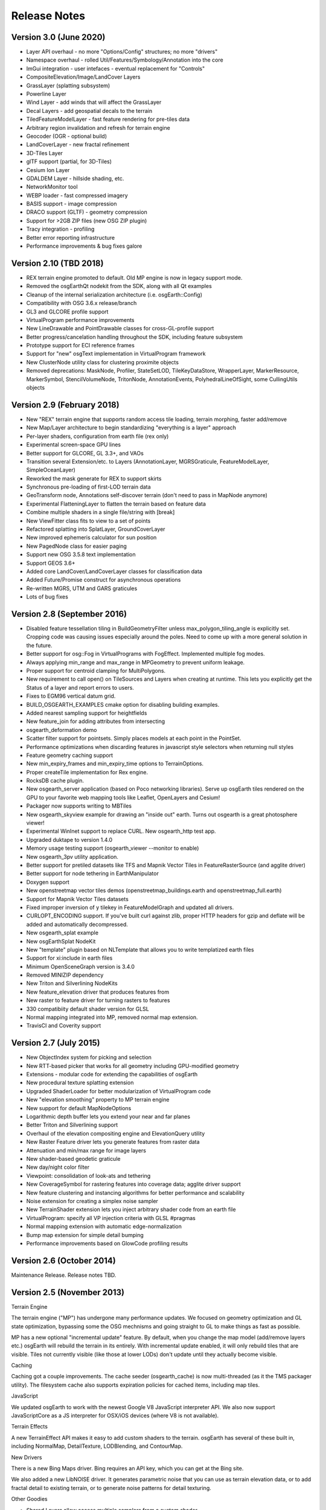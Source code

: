 Release Notes
=============

Version 3.0 (June 2020)
----------------------------
* Layer API overhaul - no more "Options/Config" structures; no more "drivers"
* Namespace overhaul - rolled Util/Features/Symbology/Annotation into the core
* ImGui integration - user intefaces - eventual replacement for "Controls"
* CompositeElevation/Image/LandCover Layers
* GrassLayer (splatting subsystem)
* Powerline Layer
* Wind Layer - add winds that will affect the GrassLayer
* Decal Layers - add geospatial decals to the terrain
* TiledFeatureModelLayer - fast feature rendering for pre-tiles data
* Arbitrary region invalidation and refresh for terrain engine
* Geocoder (OGR - optional build)
* LandCoverLayer - new fractal refinement
* 3D-Tiles Layer
* glTF support (partial, for 3D-Tiles)
* Cesium Ion Layer
* GDALDEM Layer - hillside shading, etc.
* NetworkMonitor tool
* WEBP loader - fast compressed imagery
* BASIS support - image compression
* DRACO support (GLTF) - geometry compression
* Support for >2GB ZIP files (new OSG ZIP plugin)
* Tracy integration - profiling
* Better error reporting infrastructure
* Performance improvements & bug fixes galore

Version 2.10 (TBD 2018)
----------------------------
* REX terrain engine promoted to default. Old MP engine is now in legacy support mode.
* Removed the osgEarthQt nodekit from the SDK, along with all Qt examples
* Cleanup of the internal serialization architecture (i.e. osgEarth::Config)
* Compatibility with OSG 3.6.x release/branch
* GL3 and GLCORE profile support
* VirtualProgram performance improvements
* New LineDrawable and PointDrawable classes for cross-GL-profile support
* Better progress/cancelation handling throughout the SDK, including feature subsystem
* Prototype support for ECI reference frames
* Support for "new" osgText implementation in VirtualProgram framework
* New ClusterNode utility class for clustering proximite objects
* Removed deprecations: MaskNode, Profiler, StateSetLOD, TileKeyDataStore, WrapperLayer, MarkerResource, MarkerSymbol, StencilVolumeNode, TritonNode, AnnotationEvents, PolyhedralLineOfSight, some CullingUtils objects

Version 2.9 (February 2018)
---------------------------

* New "REX" terrain engine that supports random access tile loading, terrain morphing, faster add/remove
* New Map/Layer architecture to begin standardizing "everything is a layer" approach
* Per-layer shaders, configuration from earth file (rex only)
* Experimental screen-space GPU lines
* Better support for GLCORE, GL 3.3+, and VAOs
* Transition several Extension/etc. to Layers (AnnotationLayer, MGRSGraticule, FeatureModelLayer, SimpleOceanLayer)
* Reworked the mask generate for REX to support skirts
* Synchronous pre-loading of first-LOD terrain data
* GeoTransform node, Annotations self-discover terrain (don't need to pass in MapNode anymore)
* Experimental FlatteningLayer to flatten the terrain based on feature data
* Combine multiple shaders in a single file/string with [break]
* New ViewFitter class fits to view to a set of points
* Refactored splatting into SplatLayer, GroundCoverLayer
* New improved ephemeris calculator for sun position
* New PagedNode class for easier paging
* Support new OSG 3.5.8 text implementation
* Support GEOS 3.6+
* Added core LandCover/LandCoverLayer classes for classification data
* Added Future/Promise construct for asynchronous operations
* Re-written MGRS, UTM and GARS graticules
* Lots of bug fixes

Version 2.8 (September 2016)
---------------------------

* Disabled feature tessellation tiling in BuildGeometryFilter unless max_polygon_tiling_angle is explicitly set.  Cropping code was causing issues especially around the poles.  Need to come up with a more general solution in the future.
* Better support for osg::Fog in VirtualPrograms with FogEffect.  Implemented multiple fog modes.
* Always applying min_range and max_range in MPGeometry to prevent uniform leakage.
* Proper support for centroid clamping for MultiPolygons.
* New requirement to call open() on TileSources and Layers when creating at runtime.  This lets you explicitly get the Status of a layer and report errors to users.
* Fixes to EGM96 vertical datum grid.
* BUILD_OSGEARTH_EXAMPLES cmake option for disabling building examples.
* Added nearest sampling support for heightfields
* New feature_join for adding attributes from intersecting 
* osgearth_deformation demo
* Scatter filter support for pointsets.  Simply places models at each point in the PointSet.
* Performance optimizations when discarding features in javascript style selectors when returning null styles
* Feature geometry caching support
* New min_expiry_frames and min_expiry_time options to TerrainOptions.
* Proper createTile implementation for Rex engine.
* RocksDB cache plugin.
* New osgearth_server application (based on Poco networking libraries).  Serve up osgEarth tiles rendered on the GPU to your favorite web mapping tools like Leaflet, OpenLayers and Cesium!
* Packager now supports writing to MBTiles
* New osgearth_skyview example for drawing an "inside out" earth.  Turns out osgearth is a great photosphere viewer!
* Experimental WinInet support to replace CURL.  New osgearth_http test app.  
* Upgraded duktape to version 1.4.0
* Memory usage testing support (osgearth_viewer --monitor to enable)
* New osgearth_3pv utility application.
* Better support for pretiled datasets like TFS and Mapnik Vector Tiles in FeatureRasterSource (and agglite driver)
* Better support for node tethering in EarthManipulator
* Doxygen support
* New openstreetmap vector tiles demos (openstreetmap_buildings.earth and openstreetmap_full.earth)
* Support for Mapnik Vector Tiles datasets
* Fixed improper inversion of y tilekey in FeatureModelGraph and updated all drivers.
* CURLOPT_ENCODING support.  If you've built curl against zlib, proper HTTP headers for gzip and deflate will be added and automatically decompressed.
* New osgearth_splat example
* New osgEarthSplat NodeKit
* New "template" plugin based on NLTemplate that allows you to write templatized earth files
* Support for xi:include in earth files
* Minimum OpenSceneGraph version is 3.4.0
* Removed MINIZIP dependency
* New Triton and Silverlining NodeKits
* New feature_elevation driver that produces features from 
* New raster to feature driver for turning rasters to features
* 330 compatibiity default shader version for GLSL
* Normal mapping integrated into MP, removed normal map extension.
* TravisCI and Coverity support

Version 2.7 (July 2015)
---------------------------

* New ObjectIndex system for picking and selection
* New RTT-based picker that works for all geometry including GPU-modified geometry
* Extensions - modular code for extending the capabilities of osgEarth
* New procedural texture splatting extension
* Upgraded ShaderLoader for better modularization of VirtualProgram code
* New "elevation smoothing" property to MP terrain engine
* New support for default MapNodeOptions
* Logarithmic depth buffer lets you extend your near and far planes
* Better Triton and Silverlining support
* Overhaul of the elevation compositing engine and ElevationQuery utility
* New Raster Feature driver lets you generate features from raster data
* Attenuation and min/max range for image layers
* New shader-based geodetic graticule
* New day/night color filter
* Viewpoint: consolidation of look-ats and tethering
* New CoverageSymbol for rastering features into coverage data; agglite driver support
* New feature clustering and instancing algorithms for better performance and scalability
* Noise extension for creating a simplex noise sampler
* New TerrainShader extension lets you inject arbitrary shader code from an earth file
* VirtualProgram: specify all VP injection criteria with GLSL #pragmas
* Normal mapping extension with automatic edge-normalization
* Bump map extension for simple detail bumping
* Performance improvements based on GlowCode profiling results


Version 2.6 (October 2014)
--------------------------

Maintenance Release. Release notes TBD.

Version 2.5 (November 2013)
---------------------------

Terrain Engine

The terrain engine ("MP") has undergone many performance updates. We focused on geometry
optimization and GL state optimization, bypassing some the OSG mechnisms and going straight
to GL to make things as fast as possible.

MP has a new optional "incremental update" feature. By default, when you change the
map model (add/remove layers etc.) osgEarth will rebuild the terrain in its entirely. With
incremental update enabled, it will only rebuild tiles that are visible. Tiles not currently
visible (like those at lower LODs) don't update until they actually become visible.

Caching

Caching got a couple improvements. The cache seeder (osgearth_cache) is now multi-threaded
(as it the TMS packager utility). The filesystem cache also supports expiration policies
for cached items, including map tiles.

JavaScript

We updated osgEarth to work with the newest Google V8 JavaScript interpreter API. We also
now support JavaScriptCore as a JS interpreter for OSX/iOS devices (where V8 is not
available).

Terrain Effects

A new TerrainEffect API makes it easy to add custom shaders to the terrain. osgEarth has
several of these built in, including NormalMap, DetailTexture, LODBlending, and ContourMap.

New Drivers

There is a new Bing Maps driver. Bing requires an API key, which you can get at the Bing site.

We also added a new LibNOISE driver. It generates parametric noise that you can use as
terrain elevation data, or to add fractal detail to existing terrain, or to generate 
noise patterns for detail texturing.

Other Goodies

* Shared Layers allow access multiple samplers from a custom shader
* A new "AUTO_SCALE" render bin scales geometry to the screen without using an AutoTransform node.
* PlaceNodes and LabelNodes now support localized occlusion culling.
* The Controls utility library works on iOS/GLES now.


Version 2.4 (April 2013)
------------------------

* New "MP" terrain engine with better performance and support for unlimited image layers (now the default)
* Shader Composition - reworked the framework for more flexible control of vertex shaders
* EarthManipulator - support for mobile (multitouch) actions
* GPU clamping of feature geometry (ClampableNode)
* TMSBackFiller tool to generate low-res LODs from high-res data
* OceanSurface support for masking layer
* New RenderSymbol for draw control
* Fade-in control for feature layers
* OverlayDecorator - improvements in draping; eliminated jittering
* Added feature caching in FeatureSourceIndexNode
* ShaderGenerator - added support for more texture types
* Draping - moved draping/clamping control into Symbology (AltitudeSymbol)
* Lines - add units to "stroke-width", for values like "25m", also "stroke-min-pixels"
* PolygonizeLines operator with GPU auto-scaling
* New Documentation site (stored in the repo) at http://osgearth.readthedocs.org
* Decluttering - new "max_objects" property to limit number of drawables
* New ElevationLOD node
* SkyNode - added automatic ambient light calculation
* New DataScanner - build ImageLayers from a recursive file search
* Qt: new ViewWidget for use with a CompositeViewer
* Map: batch updates using the beginUpdate/endUpdate construct
* GLSL Color Filter: embed custom GLSL code directly in the earth file (glsl_filter.earth)
* Agglite: Support for "stroke-width" with units and min-pixels for rasterization
* Terrain options: force an elevation grid size with <elevation_tile_size>
* Better iOS support
* New "BYO" terrain engine lets you load an external model as your terrain
* New "first_lod" property lets you force a minimum LOD to start at
* Better support for tiled data layers
* Lots of bug fixes and performance improvements
* New documentation site stored in the osgEarth repo (docs.osgearth.org)
